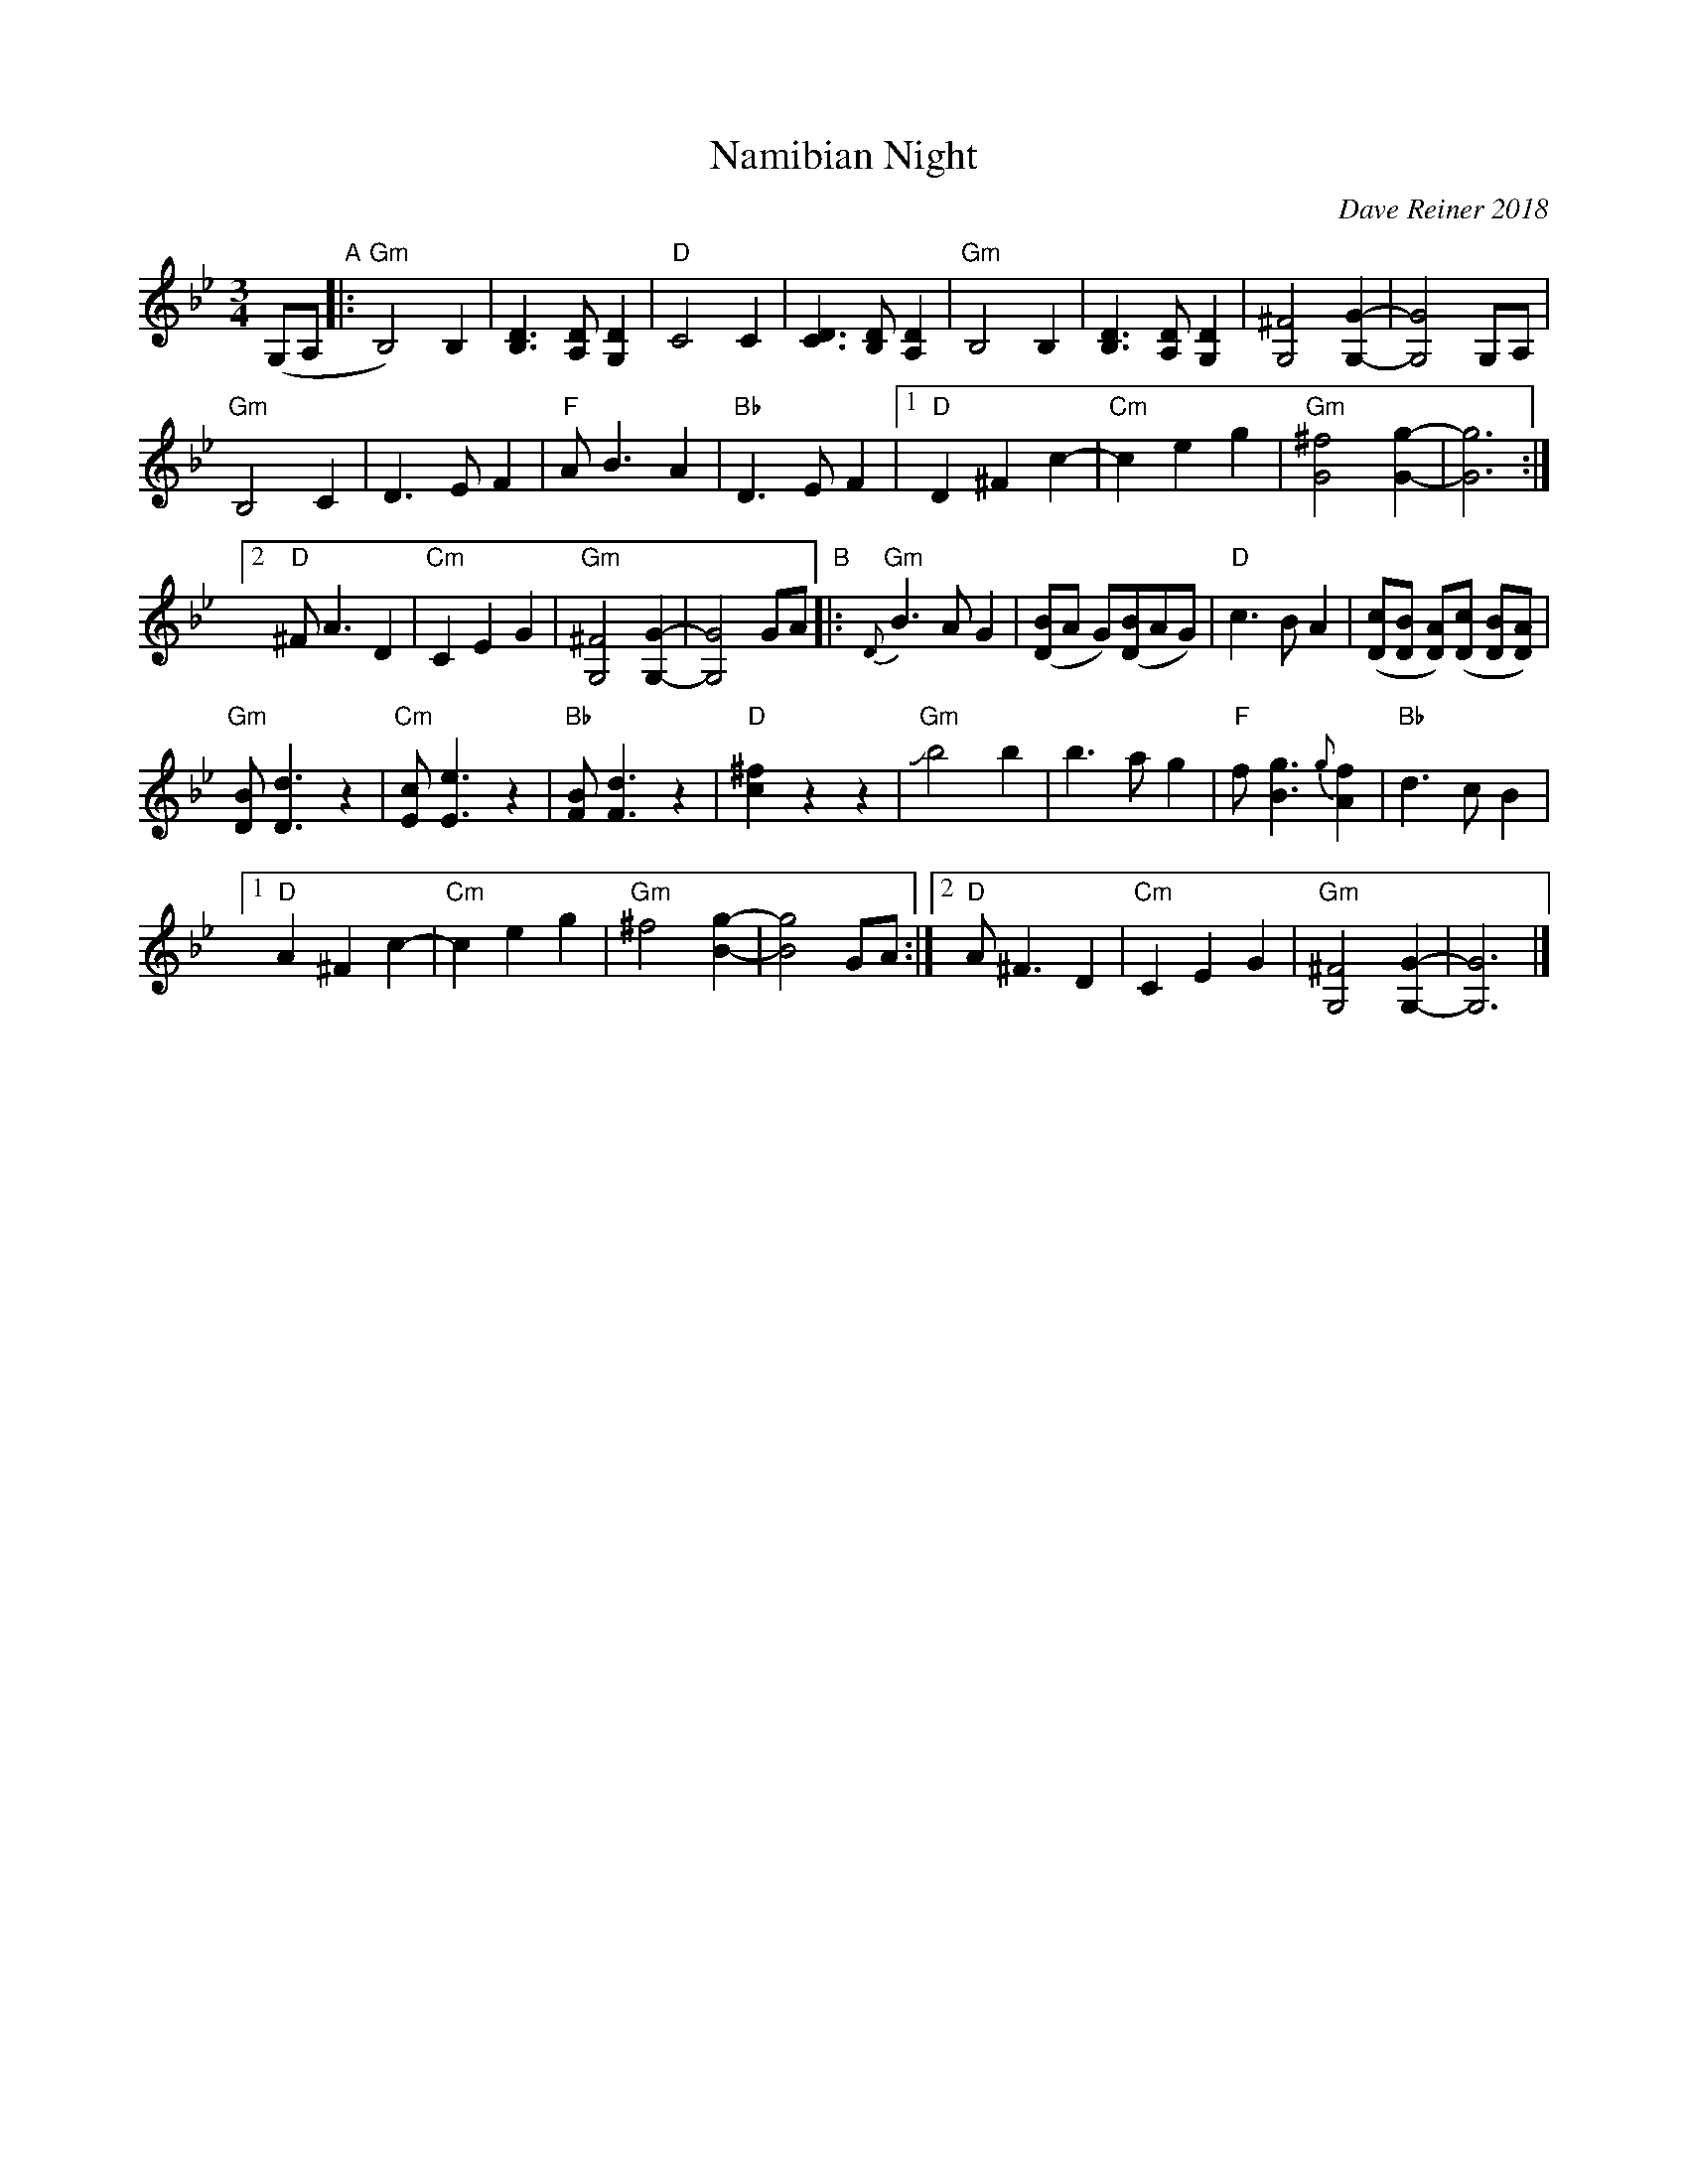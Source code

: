 X: 1
T: Namibian Night
C: Dave Reiner 2018
R: waltz
Z: 2018 John Chambers <jc:trillian.mit.edu>
M: 3/4
L: 1/8
K: Gm
%%slurgraces 1
%%graceslurs 1
(G,A, "A"|:\
"Gm"B,4) B,2 | [D3B,3] [DA,] [D2G,2] | "D"C4 C2 | [D3C3] [DB,] [D2A,2] |\
"Gm"B,4 B,2 | [D3B,3] [DA,] [D2G,2] | [^F4G,4] [G2-G,2-] | [G4G,4] G,A, |
"Gm"B,4 C2 | D3 E F2 | "F"A B3 A2 | "Bb"D3 E F2 |\
[1 "D"D2 ^F2 c2- | "Cm"c2 e2 g2 | "Gm"[^f4G4] [g2-G2-] | [g6G6] :|
[2 "D"^F A3 D2 | "Cm"C2 E2 G2 | "Gm"[^F4G,4] [G2-G,2-] | [G4G,4] GA \
"B"|:\
"Gm"{D}B3 A G2 | ([BD]A G)([BD]AG) | "D"c3 B A2 | ([cD][BD] [AD])([cD] [BD][AD]) |
"Gm"[BD] [d3D3] z2 | "Cm"[cE] [e3E3] z2 | "Bb"[BF] [d3F3] z2 |  "D"[^f2c2] z2 z2 |\
"Gm"Jb4 b2 | b3 a g2 | "F"f [g3B3] {g}[f2A2] | "Bb"d3 c B2 |
[1 "D"A2 ^F2 c2- | "Cm"c2 e2 g2 | "Gm"^f4 [g2-B2-] | [g4B4] GA :|\
[2 "D"A ^F3 D2 | "Cm"C2 E2 G2 | "Gm"[^F4G,4] [G2-G,2-] | [G6G,6] |]
